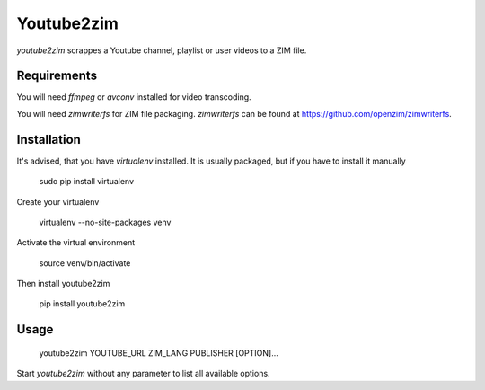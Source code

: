 Youtube2zim
=============

`youtube2zim` scrappes a Youtube channel, playlist or user videos to a ZIM file.

Requirements
------------

You will need `ffmpeg` or `avconv` installed for video transcoding.

You will need `zimwriterfs` for ZIM file packaging. `zimwriterfs` can be found at https://github.com/openzim/zimwriterfs.

Installation
--------

It's advised, that you have `virtualenv` installed. It is usually packaged, but if you have to install it manually

    sudo pip install virtualenv

Create your virtualenv

    virtualenv --no-site-packages venv 

Activate the virtual environment

    source venv/bin/activate

Then install youtube2zim

    pip install youtube2zim

Usage
-----

    youtube2zim YOUTUBE_URL ZIM_LANG PUBLISHER [OPTION]...

Start `youtube2zim` without any parameter to list all available options.


